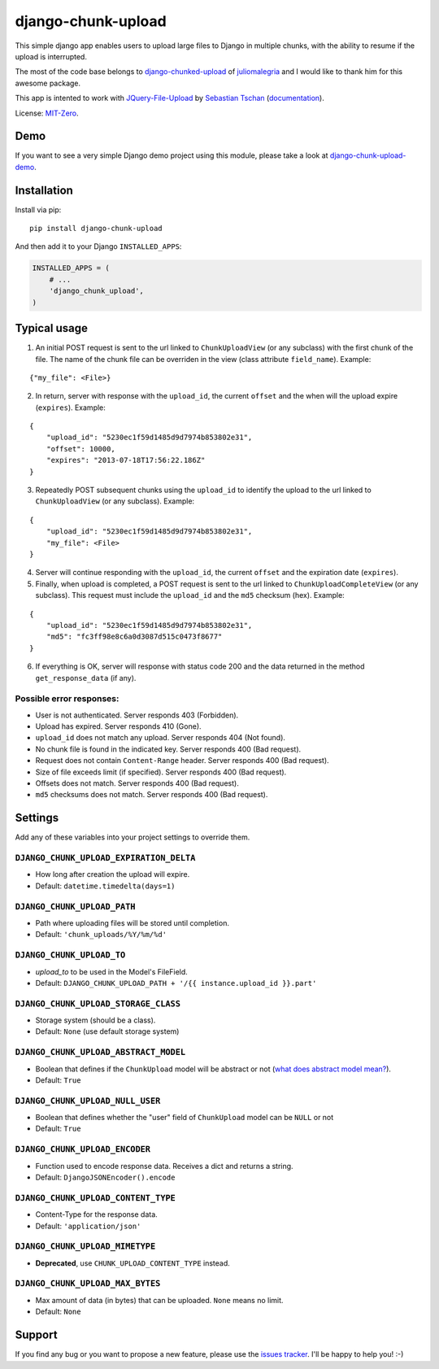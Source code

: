 django-chunk-upload
=====================

This simple django app enables users to upload large files to Django in multiple chunks, with the ability to resume if the upload is interrupted.

The most of the code base belongs to `django-chunked-upload <https://github.com/juliomalegria/django-chunked-upload>`__ of `juliomalegria <https://github.com/juliomalegria/>`__ and I would like to thank him for this awesome package.

This app is intented to work with `JQuery-File-Upload <https://github.com/blueimp/jQuery-File-Upload>`__ by `Sebastian Tschan <https://blueimp.net>`__ (`documentation <https://github.com/blueimp/jQuery-File-Upload/wiki>`__).

License: `MIT-Zero <https://romanrm.net/mit-zero>`__.

Demo
----

If you want to see a very simple Django demo project using this module, please take a look at `django-chunk-upload-demo <https://github.com/jerinpetergeorge/django-chunk-upload-demo>`__.

Installation
------------

Install via pip:

::

    pip install django-chunk-upload

And then add it to your Django ``INSTALLED_APPS``:

.. code:: python

    INSTALLED_APPS = (
        # ...
        'django_chunk_upload',
    )

Typical usage
-------------

1. An initial POST request is sent to the url linked to ``ChunkUploadView`` (or any subclass) with the first chunk of the file. The name of the chunk file can be overriden in the view (class attribute ``field_name``). Example:

::

    {"my_file": <File>}

2. In return, server with response with the ``upload_id``, the current ``offset`` and the when will the upload expire (``expires``). Example:

::

    {
        "upload_id": "5230ec1f59d1485d9d7974b853802e31",
        "offset": 10000,
        "expires": "2013-07-18T17:56:22.186Z"
    }

3. Repeatedly POST subsequent chunks using the ``upload_id`` to identify the upload  to the url linked to ``ChunkUploadView`` (or any subclass). Example:

::

    {
        "upload_id": "5230ec1f59d1485d9d7974b853802e31",
        "my_file": <File>
    }

4. Server will continue responding with the ``upload_id``, the current ``offset`` and the expiration date (``expires``).

5. Finally, when upload is completed, a POST request is sent to the url linked to ``ChunkUploadCompleteView`` (or any subclass). This request must include the ``upload_id`` and the ``md5`` checksum (hex). Example:

::

    {
        "upload_id": "5230ec1f59d1485d9d7974b853802e31",
        "md5": "fc3ff98e8c6a0d3087d515c0473f8677"
    }

6. If everything is OK, server will response with status code 200 and the data returned in the method ``get_response_data`` (if any).

Possible error responses:
~~~~~~~~~~~~~~~~~~~~~~~~~

* User is not authenticated. Server responds 403 (Forbidden).
* Upload has expired. Server responds 410 (Gone).
* ``upload_id`` does not match any upload. Server responds 404 (Not found).
* No chunk file is found in the indicated key. Server responds 400 (Bad request).
* Request does not contain ``Content-Range`` header. Server responds 400 (Bad request).
* Size of file exceeds limit (if specified).  Server responds 400 (Bad request).
* Offsets does not match.  Server responds 400 (Bad request).
* ``md5`` checksums does not match. Server responds 400 (Bad request).

Settings
--------

Add any of these variables into your project settings to override them.

``DJANGO_CHUNK_UPLOAD_EXPIRATION_DELTA``
~~~~~~~~~~~~~~~~~~~~~~~~~~~~~~~~~~~

* How long after creation the upload will expire.
* Default: ``datetime.timedelta(days=1)``

``DJANGO_CHUNK_UPLOAD_PATH``
~~~~~~~~~~~~~~~~~~~~~~~

* Path where uploading files will be stored until completion.
* Default: ``'chunk_uploads/%Y/%m/%d'``

``DJANGO_CHUNK_UPLOAD_TO``
~~~~~~~~~~~~~~~~~~~~~

* `upload_to` to be used in the Model's FileField.
* Default: ``DJANGO_CHUNK_UPLOAD_PATH + '/{{ instance.upload_id }}.part'``

``DJANGO_CHUNK_UPLOAD_STORAGE_CLASS``
~~~~~~~~~~~~~~~~~~~~~~~~~~~~~~~~

* Storage system (should be a class).
* Default: ``None`` (use default storage system)

``DJANGO_CHUNK_UPLOAD_ABSTRACT_MODEL``
~~~~~~~~~~~~~~~~~~~~~~~~~~~~~~~~~

* Boolean that defines if the ``ChunkUpload`` model will be abstract or not (`what does abstract model mean? <https://docs.djangoproject.com/en/1.4/ref/models/options/#abstract>`__).
* Default: ``True``

``DJANGO_CHUNK_UPLOAD_NULL_USER``
~~~~~~~~~~~~~~~~~~~~~~~~~~~~~~~~~
* Boolean that defines whether the "user" field of ``ChunkUpload`` model can be ``NULL`` or not
* Default: ``True``
``DJANGO_CHUNK_UPLOAD_ENCODER``
~~~~~~~~~~~~~~~~~~~~~~~~~~

* Function used to encode response data. Receives a dict and returns a string.
* Default: ``DjangoJSONEncoder().encode``

``DJANGO_CHUNK_UPLOAD_CONTENT_TYPE``
~~~~~~~~~~~~~~~~~~~~~~~~~~~~~~~

* Content-Type for the response data.
* Default: ``'application/json'``

``DJANGO_CHUNK_UPLOAD_MIMETYPE``
~~~~~~~~~~~~~~~~~~~~~~~~~~~

* **Deprecated**, use ``CHUNK_UPLOAD_CONTENT_TYPE`` instead.

``DJANGO_CHUNK_UPLOAD_MAX_BYTES``
~~~~~~~~~~~~~~~~~~~~~~~~~~~~

* Max amount of data (in bytes) that can be uploaded. ``None`` means no limit.
* Default: ``None``

Support
-------

If you find any bug or you want to propose a new feature, please use the `issues tracker <https://github.com/jerinpetergeorge/django-chunk-upload/issues>`__. I'll be happy to help you! :-)
